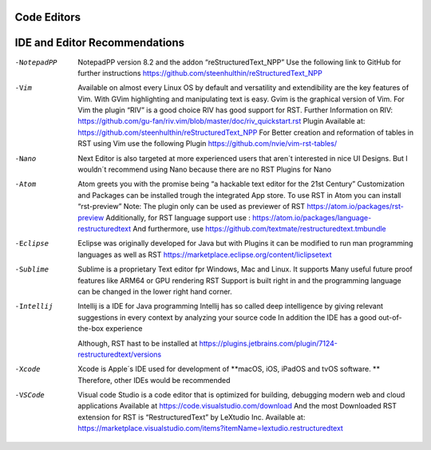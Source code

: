 ============
Code Editors
============
==============================
IDE and Editor Recommendations
==============================


-NotepadPP
	NotepadPP version 8.2 and the addon “reStructuredText_NPP”
	Use the following link to GitHub for further instructions 
	https://github.com/steenhulthin/reStructuredText_NPP
  
-Vim 
  	Available on almost every Linux OS by default and versatility and extendibility are the key features of Vim.
  	With GVim highlighting and manipulating text is easy. Gvim is the graphical version of Vim.
  	For Vim the plugin “RIV” is a good choice RIV has good support for RST. 
  	Further Information on RIV: https://github.com/gu-fan/riv.vim/blob/master/doc/riv_quickstart.rst
  	Plugin Available at: https://github.com/steenhulthin/reStructuredText_NPP
  	For Better creation and reformation of tables in RST using Vim use the following Plugin 
  	https://github.com/nvie/vim-rst-tables/

-Nano
	Next Editor is also targeted at more experienced users that aren´t interested in nice UI Designs. 
	But I wouldn´t recommend using Nano because there are no RST Plugins for Nano

-Atom
	Atom greets you with the promise being “a hackable text editor for the 21st Century” 
	Customization and Packages can be installed trough the integrated App store. 
	To use RST in Atom you can install “rst-preview” Note: The plugin only can be used as previewer of RST
	https://atom.io/packages/rst-preview
	Additionally, for RST language support use : https://atom.io/packages/language-restructuredtext
	And furthermore, use https://github.com/textmate/restructuredtext.tmbundle

-Eclipse
	Eclipse was originally developed for Java but with Plugins it can be modified to
	run man programming languages as well as RST
	https://marketplace.eclipse.org/content/liclipsetext

-Sublime
	Sublime is a proprietary Text editor fpr Windows, Mac and Linux. 
	It supports Many useful future proof features like ARM64 or GPU rendering
	RST Support is built right in and the programming language can be changed in the lower right hand corner.  

-Intellij
	Intellij is a IDE for Java programming 
	Intellij has so called deep intelligence by giving relevant suggestions in every context by analyzing your source code
	In addition the IDE has a good out-of-the-box experience 
  Although, RST hast to be installed at https://plugins.jetbrains.com/plugin/7124-restructuredtext/versions


-Xcode
	Xcode is Apple´s IDE used for development of **macOS, iOS, iPadOS and tvOS software. **
	Therefore, other IDEs would be recommended
	
-VSCode
	Visual code Studio is a code editor that is optimized for building, debugging modern web and cloud applications
	Available at https://code.visualstudio.com/download 
	And the most Downloaded RST extension for RST is “RestructuredText” by LeXtudio Inc.
	Available at: https://marketplace.visualstudio.com/items?itemName=lextudio.restructuredtext

